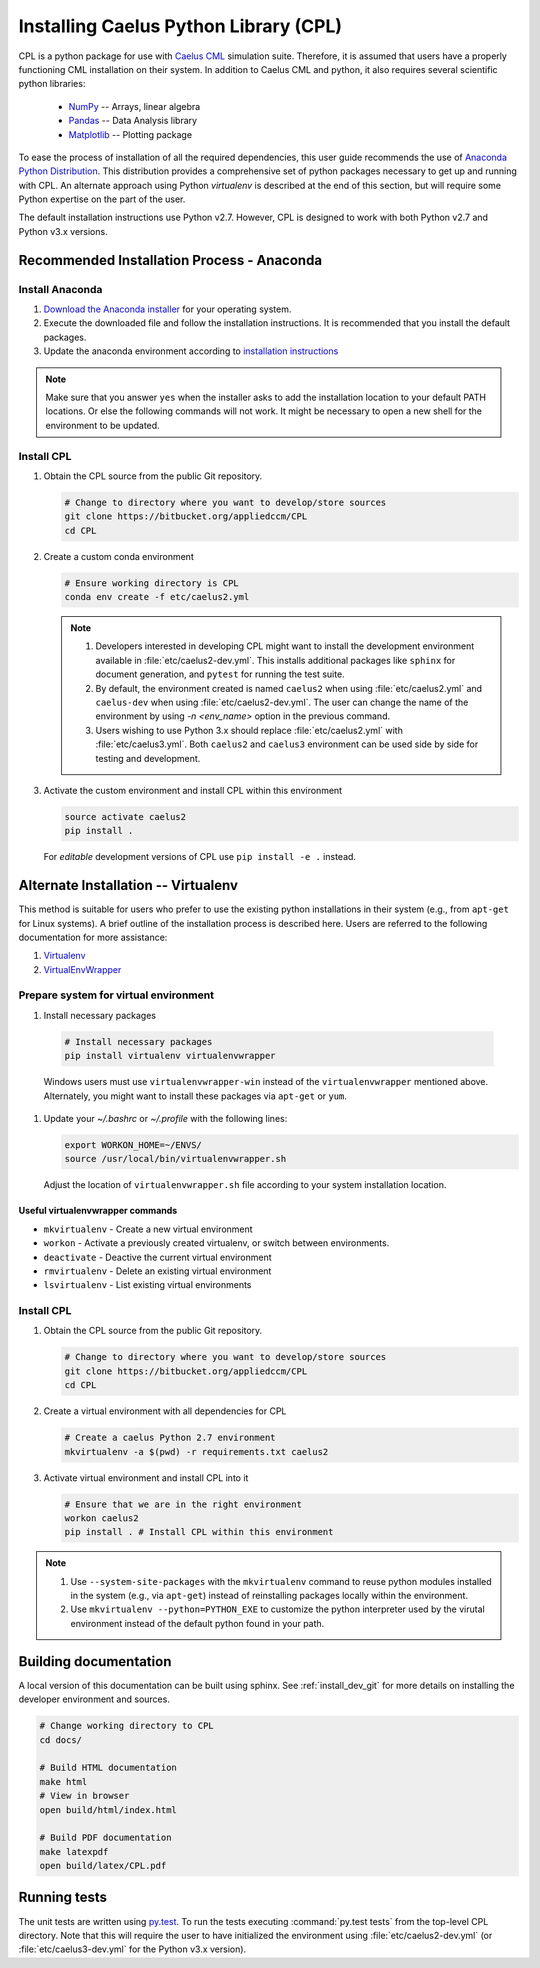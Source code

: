.. _installation:

Installing Caelus Python Library (CPL)
======================================

CPL is a python package for use with `Caelus CML <http://www.caelus-cml.com>`_
simulation suite. Therefore, it is assumed that users have a properly
functioning CML installation on their system. In addition to Caelus CML and
python, it also requires several scientific python libraries:

   - `NumPy <http://www.numpy.org>`_ -- Arrays, linear algebra
   - `Pandas <http://pandas.pydata.org>`_ -- Data Analysis library
   - `Matplotlib <https://matplotlib.org>`_ -- Plotting package

To ease the process of installation of all the required dependencies, this user
guide recommends the use of `Anaconda Python Distribution
<http://docs.continuum.io/anaconda/index>`_. This distribution provides a
comprehensive set of python packages necessary to get up and running with CPL.
An alternate approach using Python *virtualenv* is described at the end of this
section, but will require some Python expertise on the part of the user.

The default installation instructions use Python v2.7. However, CPL is
designed to work with both Python v2.7 and Python v3.x versions.

Recommended Installation Process - Anaconda
~~~~~~~~~~~~~~~~~~~~~~~~~~~~~~~~~~~~~~~~~~~

Install Anaconda
----------------

#. `Download the Anaconda installer
   <https://www.continuum.io/downloads>`_ for your operating system.

#. Execute the downloaded file and follow the installation
   instructions. It is recommended that you install the default
   packages.

#. Update the anaconda environment according to `installation
   instructions
   <http://conda.pydata.org/docs/install/full.html#install-instructions>`_


.. note::

   Make sure that you answer ``yes`` when the installer asks to add the
   installation location to your default PATH locations. Or else the following
   commands will not work. It might be necessary to open a new shell for the
   environment to be updated.


.. _install_dev_git:

Install CPL
-----------

#. Obtain the CPL source from the public Git repository.

   .. code-block:: bash

      # Change to directory where you want to develop/store sources
      git clone https://bitbucket.org/appliedccm/CPL
      cd CPL

#. Create a custom conda environment

   .. code-block:: bash

      # Ensure working directory is CPL
      conda env create -f etc/caelus2.yml

   .. note::

      #. Developers interested in developing CPL might want to install the
         development environment available in :file:`etc/caelus2-dev.yml`. This
         installs additional packages like ``sphinx`` for document generation,
         and ``pytest`` for running the test suite.

      #. By default, the environment created is named ``caelus2`` when using
         :file:`etc/caelus2.yml` and ``caelus-dev`` when using
         :file:`etc/caelus2-dev.yml`. The user can change the name of the
         environment by using `-n <env_name>` option in the previous command.

      #. Users wishing to use Python 3.x should replace :file:`etc/caelus2.yml`
         with :file:`etc/caelus3.yml`. Both ``caelus2`` and ``caelus3``
         environment can be used side by side for testing and development.

#. Activate the custom environment and install CPL within this environment

   .. code-block:: bash

      source activate caelus2
      pip install .

   For *editable* development versions of CPL use ``pip install -e .``
   instead.


Alternate Installation -- Virtualenv
~~~~~~~~~~~~~~~~~~~~~~~~~~~~~~~~~~~~

This method is suitable for users who prefer to use the existing python
installations in their system (e.g., from ``apt-get`` for Linux systems). A
brief outline of the installation process is described here. Users are referred
to the following documentation for more assistance:

#. `Virtualenv <https://virtualenv.pypa.io/en/stable/>`_
#. `VirtualEnvWrapper <https://virtualenvwrapper.readthedocs.io/en/latest/>`_

Prepare system for virtual environment
--------------------------------------

#. Install necessary packages

  .. code-block:: bash

    # Install necessary packages
    pip install virtualenv virtualenvwrapper

  Windows users must use ``virtualenvwrapper-win`` instead of the
  ``virtualenvwrapper`` mentioned above. Alternately, you might want to install
  these packages via ``apt-get`` or ``yum``.

#. Update your `~/.bashrc` or `~/.profile` with the following lines:

   .. code-block:: bash

      export WORKON_HOME=~/ENVS/
      source /usr/local/bin/virtualenvwrapper.sh

   Adjust the location of ``virtualenvwrapper.sh`` file according to your system
   installation location.

Useful virtualenvwrapper commands
`````````````````````````````````

* ``mkvirtualenv`` - Create a new virtual environment

* ``workon`` - Activate a previously created virtualenv, or switch between
  environments.

* ``deactivate`` - Deactive the current virtual environment

* ``rmvirtualenv`` - Delete an existing virtual environment

* ``lsvirtualenv`` - List existing virtual environments

Install CPL
-----------

#. Obtain the CPL source from the public Git repository.

   .. code-block:: bash

      # Change to directory where you want to develop/store sources
      git clone https://bitbucket.org/appliedccm/CPL
      cd CPL

#. Create a virtual environment with all dependencies for CPL

   .. code-block:: bash

      # Create a caelus Python 2.7 environment
      mkvirtualenv -a $(pwd) -r requirements.txt caelus2

#. Activate virtual environment and install CPL into it

   .. code-block:: bash

      # Ensure that we are in the right environment
      workon caelus2
      pip install . # Install CPL within this environment

.. note::

   #. Use ``--system-site-packages`` with the ``mkvirtualenv`` command to reuse
      python modules installed in the system (e.g., via ``apt-get``) instead of
      reinstalling packages locally within the environment.

   #. Use ``mkvirtualenv --python=PYTHON_EXE`` to customize the python
      interpreter used by the virutal environment instead of the default python
      found in your path.

Building documentation
~~~~~~~~~~~~~~~~~~~~~~

A local version of this documentation can be built using sphinx. See
:ref:`install_dev_git` for more details on installing the developer environment
and sources.

.. code-block:: bash

   # Change working directory to CPL
   cd docs/

   # Build HTML documentation
   make html
   # View in browser
   open build/html/index.html

   # Build PDF documentation
   make latexpdf
   open build/latex/CPL.pdf

Running tests
~~~~~~~~~~~~~

The unit tests are written using `py.test
<https://docs.pytest.org/en/latest/>`_. To run the tests executing
:command:`py.test tests` from the top-level CPL directory. Note that this will
require the user to have initialized the environment using
:file:`etc/caelus2-dev.yml` (or :file:`etc/caelus3-dev.yml` for the Python v3.x
version).
